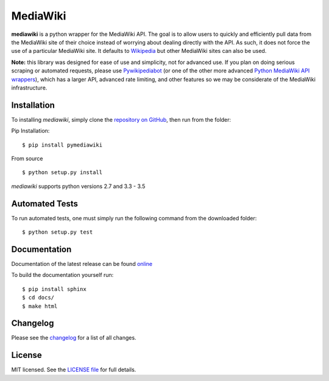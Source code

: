 MediaWiki
=========

**mediawiki** is a python wrapper for the MediaWiki API. The goal is to allow
users to quickly and efficiently pull data from the MediaWiki site of their
choice instead of worrying about dealing directly with the API. As such,
it does not force the use of a particular MediaWiki site. It defaults to
`Wikipedia <http://www.wikipedia.org>`__ but other MediaWiki sites can
also be used.

**Note:** this library was designed for ease of use and simplicity, not for
advanced use. If you plan on doing serious scraping or automated requests,
please use
`Pywikipediabot <http://www.mediawiki.org/wiki/Manual:Pywikipediabot>`__
(or one of the other more advanced `Python MediaWiki API wrappers
<http://en.wikipedia.org/wiki/Wikipedia:Creating_a_bot#Python>`__),
which has a larger API, advanced rate limiting, and other features so we may
be considerate of the MediaWiki infrastructure.


Installation
------------------
To installing `mediawiki`, simply clone the `repository on GitHub
<https://github.com/barrust/mediawiki>`__, then run from the folder:

Pip Installation:

::

    $ pip install pymediawiki

From source

::

    $ python setup.py install

`mediawiki` supports python versions 2.7 and 3.3 - 3.5


Automated Tests
------------------
To run automated tests, one must simply run the following command from the
downloaded folder:

::

    $ python setup.py test

Documentation
-------------

Documentation of the latest release can be found
`online <https://pythonhosted.org/pymediawiki/>`__

To build the documentation yourself run:

::

  $ pip install sphinx
  $ cd docs/
  $ make html

Changelog
------------------

Please see the `changelog
<https://github.com/barrust/mediawiki/blob/master/CHANGELOG.md>`__ for a list
of all changes.


License
-------

MIT licensed. See the `LICENSE file
<https://github.com/barrust/Wikipedia/blob/master/LICENSE>`__
for full details.
